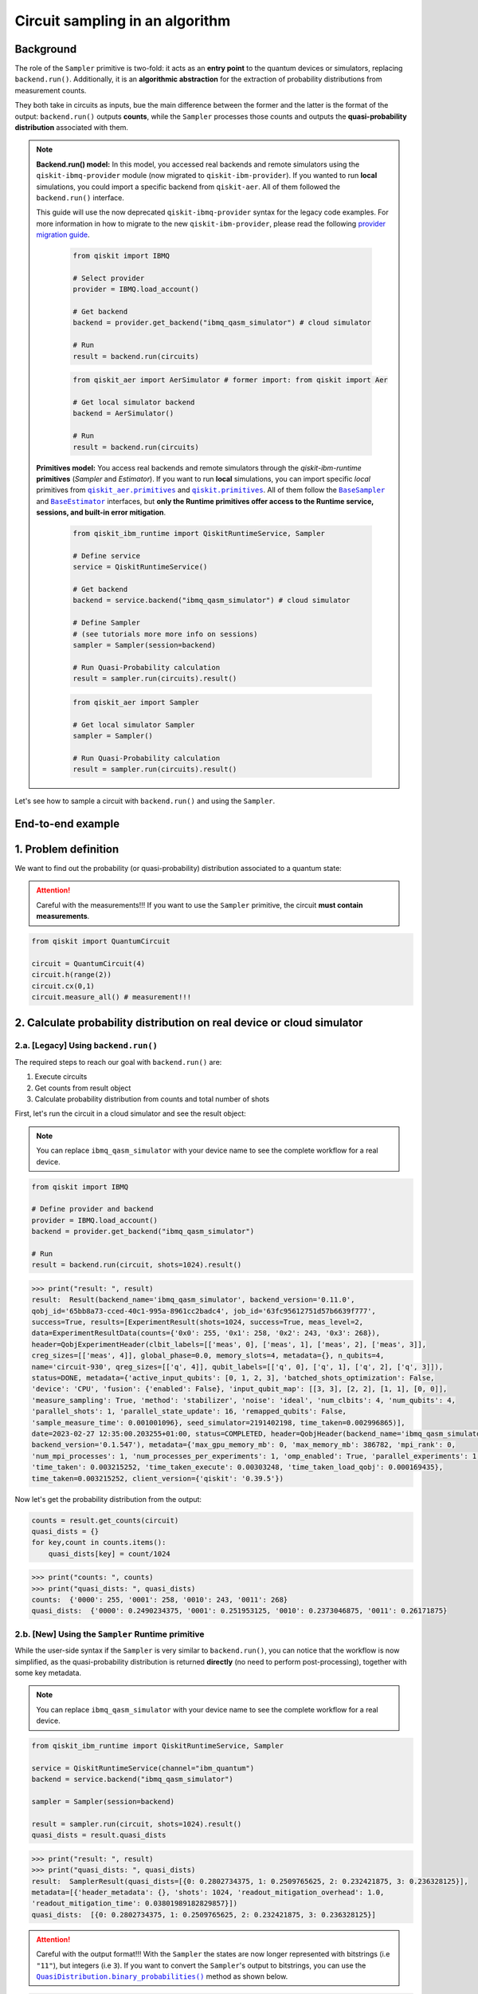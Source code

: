 Circuit sampling in an algorithm
=================================

Background
----------

.. |qiskit.opflow| replace:: ``qiskit.opflow``
.. _qiskit.opflow: https://qiskit.org/documentation/apidoc/opflow.html

.. |BaseEstimator| replace:: ``BaseEstimator``
.. _BaseEstimator: https://qiskit.org/documentation/stubs/qiskit.primitives.BaseEstimator.html

.. |BaseSampler| replace:: ``BaseSampler``
.. _BaseSampler: https://qiskit.org/documentation/stubs/qiskit.primitives.BaseSampler.html

.. |qiskit_aer.primitives| replace:: ``qiskit_aer.primitives``
.. _qiskit_aer.primitives: https://github.com/Qiskit/qiskit-aer/tree/main/qiskit_aer/primitives

.. |qiskit.primitives| replace:: ``qiskit.primitives``
.. _qiskit.primitives: https://qiskit.org/documentation/apidoc/primitives.html

.. |QuasiDistribution.binary_probabilities| replace:: ``QuasiDistribution.binary_probabilities()``
.. _QuasiDistribution.binary_probabilities: https://qiskit.org/documentation/stubs/qiskit.result.QuasiDistribution.binary_probabilities.html#qiskit.result.QuasiDistribution.binary_probabilities


The role of the ``Sampler`` primitive is two-fold: it acts as an **entry point** to the quantum devices or
simulators, replacing ``backend.run()``. Additionally, it is an **algorithmic abstraction**
for the extraction of probability distributions from measurement counts.

They both take in circuits as inputs, bue the main difference between the former and the latter is the format of the
output: ``backend.run()`` outputs **counts**, while the ``Sampler`` processes those counts and outputs
the **quasi-probability distribution** associated with them.


.. note::

    **Backend.run() model:** In this model, you accessed real backends and remote simulators using the
    ``qiskit-ibmq-provider`` module (now migrated to ``qiskit-ibm-provider``). If you wanted to run
    **local** simulations, you could import a specific backend from ``qiskit-aer``. All of them followed
    the ``backend.run()`` interface.

    This guide will use the now deprecated ``qiskit-ibmq-provider`` syntax for the legacy code examples.
    For more information in how to migrate to the new ``qiskit-ibm-provider``, please read the following
    `provider migration guide <https://github.com/Qiskit/qiskit-ibm-provider/blob/main/docs/tutorials/Migration_Guide_from_qiskit-ibmq-provider.ipynb>`_.

        .. raw:: html

            <details>
            <summary><a>Code Example for <code>qiskit-ibmq-provider</code> + <code>backend.run()</code></a></summary>
            <br>

        .. code-block:: python

            from qiskit import IBMQ

            # Select provider
            provider = IBMQ.load_account()

            # Get backend
            backend = provider.get_backend("ibmq_qasm_simulator") # cloud simulator

            # Run
            result = backend.run(circuits)

        .. raw:: html

            </details>
            <br>

        .. raw:: html

            <details>
            <summary><a>Code Example for <code>qiskit-aer</code> + <code>backend.run()</code> </a></summary>
            <br>

        .. code-block:: python

            from qiskit_aer import AerSimulator # former import: from qiskit import Aer

            # Get local simulator backend
            backend = AerSimulator()

            # Run
            result = backend.run(circuits)

        .. raw:: html

            </details>
            <br>

    **Primitives model:** You access real backends and remote simulators through the `qiskit-ibm-runtime`
    **primitives** (`Sampler` and `Estimator`). If you want to run **local** simulations, you can import specific `local` primitives
    from |qiskit_aer.primitives|_ and |qiskit.primitives|_. All of them follow the |BaseSampler|_ and |BaseEstimator|_ interfaces, but
    **only the Runtime primitives offer access to the Runtime service, sessions, and built-in error mitigation**.

        .. raw:: html

            <details>
            <summary><a>Code Example for Runtime Sampler</a></summary>
            <br>

        .. code-block:: python

            from qiskit_ibm_runtime import QiskitRuntimeService, Sampler

            # Define service
            service = QiskitRuntimeService()

            # Get backend
            backend = service.backend("ibmq_qasm_simulator") # cloud simulator

            # Define Sampler
            # (see tutorials more more info on sessions)
            sampler = Sampler(session=backend)

            # Run Quasi-Probability calculation
            result = sampler.run(circuits).result()

        .. raw:: html

            </details>
            <br>

        .. raw:: html

            <details>
            <summary><a>Code Example for Aer Estimator</a></summary>
            <br>

        .. code-block:: python

            from qiskit_aer import Sampler

            # Get local simulator Sampler
            sampler = Sampler()

            # Run Quasi-Probability calculation
            result = sampler.run(circuits).result()

        .. raw:: html

            </details>
            <br>

Let's see how to sample a circuit with ``backend.run()`` and using the ``Sampler``.

End-to-end example
------------------

1. Problem definition
----------------------

We want to find out the probability (or quasi-probability) distribution associated to a quantum state:

.. attention::

    Careful with the measurements!!! If you want to use the ``Sampler`` primitive, the circuit
    **must contain measurements**.

.. code-block:: python

    from qiskit import QuantumCircuit

    circuit = QuantumCircuit(4)
    circuit.h(range(2))
    circuit.cx(0,1)
    circuit.measure_all() # measurement!!!

2. Calculate probability distribution on real device or cloud simulator
-----------------------------------------------------------------------

2.a. [Legacy] Using ``backend.run()``
~~~~~~~~~~~~~~~~~~~~~~~~~~~~~~~~~~~~~

The required steps to reach our goal with ``backend.run()`` are:

1. Execute circuits
2. Get counts from result object
3. Calculate probability distribution from counts and total number of shots

First, let's run the circuit in a cloud simulator and see the result object:

.. note::

    You can replace ``ibmq_qasm_simulator`` with your device name to see the
    complete workflow for a real device.

.. code-block:: python

    from qiskit import IBMQ

    # Define provider and backend
    provider = IBMQ.load_account()
    backend = provider.get_backend("ibmq_qasm_simulator")

    # Run
    result = backend.run(circuit, shots=1024).result()

.. code-block:: python

    >>> print("result: ", result)
    result:  Result(backend_name='ibmq_qasm_simulator', backend_version='0.11.0',
    qobj_id='65bb8a73-cced-40c1-995a-8961cc2badc4', job_id='63fc95612751d57b6639f777',
    success=True, results=[ExperimentResult(shots=1024, success=True, meas_level=2,
    data=ExperimentResultData(counts={'0x0': 255, '0x1': 258, '0x2': 243, '0x3': 268}),
    header=QobjExperimentHeader(clbit_labels=[['meas', 0], ['meas', 1], ['meas', 2], ['meas', 3]],
    creg_sizes=[['meas', 4]], global_phase=0.0, memory_slots=4, metadata={}, n_qubits=4,
    name='circuit-930', qreg_sizes=[['q', 4]], qubit_labels=[['q', 0], ['q', 1], ['q', 2], ['q', 3]]),
    status=DONE, metadata={'active_input_qubits': [0, 1, 2, 3], 'batched_shots_optimization': False,
    'device': 'CPU', 'fusion': {'enabled': False}, 'input_qubit_map': [[3, 3], [2, 2], [1, 1], [0, 0]],
    'measure_sampling': True, 'method': 'stabilizer', 'noise': 'ideal', 'num_clbits': 4, 'num_qubits': 4,
    'parallel_shots': 1, 'parallel_state_update': 16, 'remapped_qubits': False,
    'sample_measure_time': 0.001001096}, seed_simulator=2191402198, time_taken=0.002996865)],
    date=2023-02-27 12:35:00.203255+01:00, status=COMPLETED, header=QobjHeader(backend_name='ibmq_qasm_simulator',
    backend_version='0.1.547'), metadata={'max_gpu_memory_mb': 0, 'max_memory_mb': 386782, 'mpi_rank': 0,
    'num_mpi_processes': 1, 'num_processes_per_experiments': 1, 'omp_enabled': True, 'parallel_experiments': 1,
    'time_taken': 0.003215252, 'time_taken_execute': 0.00303248, 'time_taken_load_qobj': 0.000169435},
    time_taken=0.003215252, client_version={'qiskit': '0.39.5'})

Now let's get the probability distribution from the output:

.. code-block:: python

    counts = result.get_counts(circuit)
    quasi_dists = {}
    for key,count in counts.items():
        quasi_dists[key] = count/1024

.. code-block:: python

    >>> print("counts: ", counts)
    >>> print("quasi_dists: ", quasi_dists)
    counts:  {'0000': 255, '0001': 258, '0010': 243, '0011': 268}
    quasi_dists:  {'0000': 0.2490234375, '0001': 0.251953125, '0010': 0.2373046875, '0011': 0.26171875}


2.b. [New] Using the ``Sampler`` Runtime primitive
~~~~~~~~~~~~~~~~~~~~~~~~~~~~~~~~~~~~~~~~~~~~~~~~~~~

While the user-side syntax if the ``Sampler`` is very similar to  ``backend.run()``, you can
notice that the workflow is now simplified, as the quasi-probability distribution is returned
**directly** (no need to perform post-processing), together with some key metadata.

.. note::

    You can replace ``ibmq_qasm_simulator`` with your device name to see the
    complete workflow for a real device.

.. code-block:: python

    from qiskit_ibm_runtime import QiskitRuntimeService, Sampler

    service = QiskitRuntimeService(channel="ibm_quantum")
    backend = service.backend("ibmq_qasm_simulator")

    sampler = Sampler(session=backend)

    result = sampler.run(circuit, shots=1024).result()
    quasi_dists = result.quasi_dists

.. code-block:: python

    >>> print("result: ", result)
    >>> print("quasi_dists: ", quasi_dists)
    result:  SamplerResult(quasi_dists=[{0: 0.2802734375, 1: 0.2509765625, 2: 0.232421875, 3: 0.236328125}],
    metadata=[{'header_metadata': {}, 'shots': 1024, 'readout_mitigation_overhead': 1.0,
    'readout_mitigation_time': 0.03801989182829857}])
    quasi_dists:  [{0: 0.2802734375, 1: 0.2509765625, 2: 0.232421875, 3: 0.236328125}]

.. attention::

    Careful with the output format!!! With the ``Sampler`` the states are now longer represented
    with bitstrings (i.e ``"11"``\),
    but integers (i.e ``3``\). If you want to convert the ``Sampler``\'s output to bitstrings,
    you can use the |QuasiDistribution.binary_probabilities|_ method as shown below.

.. code-block:: python

    >>> # convert output to bitstrings
    >>> binary_quasi_dist = quasi_dists[0].binary_probabilities()
    >>> print("binary_quasi_dist: ", binary_quasi_dist)
    binary_quasi_dist:  {'0000': 0.2802734375, '0001': 0.2509765625, '0010': 0.232421875, '0011': 0.236328125}

The ``Sampler`` Runtime primitive offers a series of features and tuning options that do not have a legacy alternative
to migrate from, but can help improve your performance and results. For more information, refer to the following:

- `Error mitigation tutorial <https://qiskit.org/documentation/partners/qiskit_ibm_runtime/tutorials/Error-Suppression-and-Error-Mitigation.html>`_
- `Setting execution options topic <https://qiskit.org/documentation/partners/qiskit_ibm_runtime/how_to/options.html>`_
- `Primitive execution options API reference <https://qiskit.org/documentation/partners/qiskit_ibm_runtime/stubs/qiskit_ibm_runtime.options.Options.html#qiskit_ibm_runtime.options.Options>`_
- `How to run a session topic <https://qiskit.org/documentation/partners/qiskit_ibm_runtime/how_to/run_session.html>`_


3. Other execution alternatives (non-Runtime)
---------------------------------------------

You might want to test an algorithm using local simulation. We will next present other migration paths
using non-Runtime primitives to show how this can be done.

Let's assume that we want to solve the problem defined above with a local statevector simulation.

3.a. [Legacy] Using the Qiskit Aer simulator
~~~~~~~~~~~~~~~~~~~~~~~~~~~~~~~~~~~~~~~~~~~~~


.. code-block:: python

    from qiskit_aer import AerSimulator

    # Define statevector simulator
    simulator = AerSimulator(method="statevector")

    # Run and get counts
    result = simulator.run(circuit, shots=1024).result()

.. code-block:: python

    >>> print("result: ", result)
    result:  Result(backend_name='aer_simulator_statevector', backend_version='0.11.2',
    qobj_id='e51e51bc-96d8-4e10-aa4e-15ee6264f4a0', job_id='c603daa7-2c03-488c-8c75-8c6ea0381bbc',
    success=True, results=[ExperimentResult(shots=1024, success=True, meas_level=2,
    data=ExperimentResultData(counts={'0x2': 236, '0x0': 276, '0x3': 262, '0x1': 250}),
    header=QobjExperimentHeader(clbit_labels=[['meas', 0], ['meas', 1], ['meas', 2], ['meas', 3]],
    creg_sizes=[['meas', 4]], global_phase=0.0, memory_slots=4, metadata={}, n_qubits=4, name='circuit-930',
    qreg_sizes=[['q', 4]], qubit_labels=[['q', 0], ['q', 1], ['q', 2], ['q', 3]]), status=DONE,
    seed_simulator=3531074553, metadata={'parallel_state_update': 16, 'parallel_shots': 1,
    'sample_measure_time': 0.000405246, 'noise': 'ideal', 'batched_shots_optimization': False,
    'remapped_qubits': False, 'device': 'CPU', 'active_input_qubits': [0, 1, 2, 3], 'measure_sampling': True,
    'num_clbits': 4, 'input_qubit_map': [[3, 3], [2, 2], [1, 1], [0, 0]], 'num_qubits': 4, 'method': 'statevector',
    'fusion': {'applied': False, 'max_fused_qubits': 5, 'threshold': 14, 'enabled': True}}, time_taken=0.001981756)],
    date=2023-02-27T12:38:18.580995, status=COMPLETED, header=QobjHeader(backend_name='aer_simulator_statevector',
    backend_version='0.11.2'), metadata={'mpi_rank': 0, 'num_mpi_processes': 1, 'num_processes_per_experiments': 1,
    'time_taken': 0.002216379, 'max_gpu_memory_mb': 0, 'time_taken_execute': 0.002005713, 'max_memory_mb': 65536,
    'time_taken_load_qobj': 0.000200642, 'parallel_experiments': 1, 'omp_enabled': True},
    time_taken=0.0025920867919921875)

Now let's get the probability distribution from the output:

.. code-block:: python

    counts = result.get_counts(circuit)
    quasi_dists = {}
    for key,count in counts.items():
        quasi_dists[key] = count/1024

.. code-block:: python

    >>> print("counts: ", counts)
    >>> print("quasi_dists: ", quasi_dists)
    counts:  {'0010': 236, '0000': 276, '0011': 262, '0001': 250}
    quasi_dists:  {'0010': 0.23046875, '0000': 0.26953125, '0011': 0.255859375, '0001': 0.244140625}

3.b. [New] Using the Reference ``Sampler`` or Aer ``Sampler`` primitive
~~~~~~~~~~~~~~~~~~~~~~~~~~~~~~~~~~~~~~~~~~~~~~~~~~~~~~~~~~~~~~~~~~~~~~~~

The Reference ``Sampler`` lets you perform either an exact or a shot-based noisy simulation based
on the ``Statevector`` class in the ``qiskit.quantum_info`` module.

.. code-block:: python

    from qiskit.primitives import Sampler

    sampler = Sampler()

    result = sampler.run(circuit).result()
    quasi_dists = result.quasi_dists

.. code-block:: python

    >>> print("result: ", result)
    >>> print("quasi_dists: ", quasi_dists)
    result:  SamplerResult(quasi_dists=[{0: 0.249999999999, 1: 0.249999999999,
    2: 0.249999999999, 3: 0.249999999999}], metadata=[{}])
    quasi_dists:  [{0: 0.249999999999, 1: 0.249999999999, 2: 0.249999999999,
    3: 0.249999999999}]

If shots are specified, this primitive outputs a shot-based simulation (no longer exact):

.. code-block:: python

    from qiskit.primitives import Sampler

    sampler = Sampler()

    result = sampler.run(circuit, shots=1024).result()
    quasi_dists = result.quasi_dists

.. code-block:: python

    >>> print("result: ", result)
    >>> print("quasi_dists: ", quasi_dists)
    result:  SamplerResult(quasi_dists=[{0: 0.2490234375, 1: 0.2578125,
    2: 0.2431640625, 3: 0.25}], metadata=[{'shots': 1024}])
    quasi_dists:  [{0: 0.2490234375, 1: 0.2578125, 2: 0.2431640625, 3: 0.25}]

You can still access the Aer Simulator through its dedicated
``Sampler``. This can be handy for performing simulations with noise models. In this example,
the simulation method has been fixed to match the result from 3.a.

.. code-block:: python

    from qiskit_aer.primitives import Sampler as AerSampler # import change!!!

    sampler = AerSampler(run_options= {"method": "statevector"})

    result = sampler.run(circuit, shots=1024).result()
    quasi_dists = result.quasi_dists

.. code-block:: python

    >>> print("result: ", result)
    >>> print("quasi_dists: ", quasi_dists)
    result:  SamplerResult(quasi_dists=[{1: 0.2802734375, 2: 0.2412109375, 0: 0.2392578125,
    3: 0.2392578125}], metadata=[{'shots': 1024, 'simulator_metadata':
    {'parallel_state_update': 16, 'parallel_shots': 1, 'sample_measure_time': 0.000409608,
    'noise': 'ideal', 'batched_shots_optimization': False, 'remapped_qubits': False,
    'device': 'CPU', 'active_input_qubits': [0, 1, 2, 3], 'measure_sampling': True,
    'num_clbits': 4, 'input_qubit_map': [[3, 3], [2, 2], [1, 1], [0, 0]], 'num_qubits': 4,
    'method': 'statevector', 'fusion': {'applied': False, 'max_fused_qubits': 5,
    'threshold': 14, 'enabled': True}}}])
    quasi_dists:  [{1: 0.2802734375, 2: 0.2412109375, 0: 0.2392578125, 3: 0.2392578125}]

.. code-block:: python

    >>> # convert output to bitstrings
    >>> binary_quasi_dist = quasi_dists[0].binary_probabilities()
    >>> print("binary_quasi_dist: ", binary_quasi_dist)
    binary_quasi_dist:  {'0001': 0.2802734375, '0010': 0.2412109375, '0000': 0.2392578125, '0011': 0.2392578125}

For more information on running noisy simulations with the **Runtime Primitives**, you can see this
`topic <https://qiskit.org/documentation/partners/qiskit_ibm_runtime/how_to/noisy_simulators.html>`_.